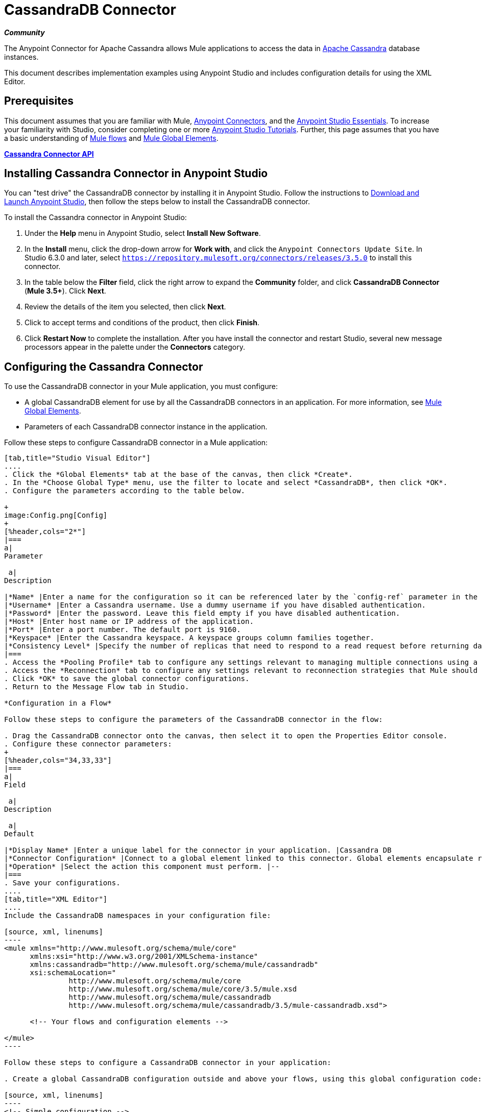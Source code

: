 = CassandraDB Connector
:keywords: cassandra, connector

*_Community_*

The Anypoint Connector for Apache Cassandra allows Mule applications to access the data in http://cassandra.apache.org[Apache Cassandra] database instances.

This document describes implementation examples using Anypoint Studio and includes configuration details for using the XML Editor. 

== Prerequisites

This document assumes that you are familiar with Mule, link:/mule-user-guide/v/3.5/anypoint-connectors[Anypoint Connectors], and the link:/anypoint-studio/v/5/basic-studio-tutorial[Anypoint Studio Essentials]. To increase your familiarity with Studio, consider completing one or more link:/anypoint-studio/v/5/basic-studio-tutorial[Anypoint Studio Tutorials]. Further, this page assumes that you have a basic understanding of link:/mule-user-guide/v/3.5/mule-concepts[Mule flows] and link:/mule-user-guide/v/3.5/global-elements[Mule Global Elements]. 

*link:http://mulesoft.github.io/cassandra-connector/1.2.2/mule/cassandradb-config.html[Cassandra Connector API]*

== Installing Cassandra Connector in Anypoint Studio

You can "test drive" the CassandraDB connector by installing it in Anypoint Studio. Follow the instructions to link:/anypoint-studio/v/6/[Download and Launch Anypoint Studio], then follow the steps below to install the CassandraDB connector.

To install the Cassandra connector in Anypoint Studio:

. Under the *Help* menu in Anypoint Studio, select *Install New Software*.
. In the *Install* menu, click the drop-down arrow for *Work with*, and click the `Anypoint Connectors Update Site`. In Studio 6.3.0 and later, select `https://repository.mulesoft.org/connectors/releases/3.5.0` to install this connector.
. In the table below the *Filter* field, click the right arrow to expand the *Community* folder, and click *CassandraDB Connector* (*Mule 3.5+*). Click *Next*.
. Review the details of the item you selected, then click *Next*.
. Click to accept terms and conditions of the product, then click *Finish*.
. Click *Restart Now* to complete the installation. After you have install the connector and restart Studio, several new message processors appear in the palette under the *Connectors* category.

== Configuring the Cassandra Connector

To use the CassandraDB connector in your Mule application, you must configure:

* A global CassandraDB element for use by all the CassandraDB connectors in an application. For more information, see link:/mule-user-guide/v/3.5/global-elements[Mule Global Elements].
* Parameters of each CassandraDB connector instance in the application.

Follow these steps to configure CassandraDB connector in a Mule application:

[tabs]
------
[tab,title="Studio Visual Editor"]
....
. Click the *Global Elements* tab at the base of the canvas, then click *Create*.
. In the *Choose Global Type* menu, use the filter to locate and select *CassandraDB*, then click *OK*.
. Configure the parameters according to the table below.

+
image:Config.png[Config]
+
[%header,cols="2*"]
|===
a|
Parameter

 a|
Description

|*Name* |Enter a name for the configuration so it can be referenced later by the `config-ref` parameter in the flow.
|*Username* |Enter a Cassandra username. Use a dummy username if you have disabled authentication.
|*Password* |Enter the password. Leave this field empty if you have disabled authentication.
|*Host* |Enter host name or IP address of the application.
|*Port* |Enter a port number. The default port is 9160.
|*Keyspace* |Enter the Cassandra keyspace. A keyspace groups column families together.
|*Consistency Level* |Specify the number of replicas that need to respond to a read request before returning data to an application. ONE is the default.
|===
. Access the *Pooling Profile* tab to configure any settings relevant to managing multiple connections using a connection pool.
. Access the *Reconnection* tab to configure any settings relevant to reconnection strategies that Mule should execute if it loses its connection to Cassandra.
. Click *OK* to save the global connector configurations.
. Return to the Message Flow tab in Studio.

*Configuration in a Flow*

Follow these steps to configure the parameters of the CassandraDB connector in the flow:

. Drag the CassandraDB connector onto the canvas, then select it to open the Properties Editor console.
. Configure these connector parameters:
+
[%header,cols="34,33,33"]
|===
a|
Field

 a|
Description

 a|
Default

|*Display Name* |Enter a unique label for the connector in your application. |Cassandra DB
|*Connector Configuration* |Connect to a global element linked to this connector. Global elements encapsulate reusable data about the connection to the target resource or service. Select the global CassandraDB connector element that you just created. |--
|*Operation* |Select the action this component must perform. |--
|===
. Save your configurations.
....
[tab,title="XML Editor"]
....
Include the CassandraDB namespaces in your configuration file:

[source, xml, linenums]
----
<mule xmlns="http://www.mulesoft.org/schema/mule/core"
      xmlns:xsi="http://www.w3.org/2001/XMLSchema-instance"
      xmlns:cassandradb="http://www.mulesoft.org/schema/mule/cassandradb"
      xsi:schemaLocation="
               http://www.mulesoft.org/schema/mule/core
               http://www.mulesoft.org/schema/mule/core/3.5/mule.xsd
               http://www.mulesoft.org/schema/mule/cassandradb
               http://www.mulesoft.org/schema/mule/cassandradb/3.5/mule-cassandradb.xsd">
 
      <!-- Your flows and configuration elements -->
 
</mule>
----

Follow these steps to configure a CassandraDB connector in your application:

. Create a global CassandraDB configuration outside and above your flows, using this global configuration code:  +

[source, xml, linenums]
----
<!-- Simple configuration -->
<cassandradb:config name="Cassandradb" username="Your Cassandra username" keyspace="<Your Cassandra keyspace" doc:name="Cassandradb"/>
----

Build your application flow, then add a CassandraDB connector using one of the following operations.

The following table provides details on each operation:  

[%header%autowidth.spread]
|===
|Operation |Description
| link:http://mulesoft.github.io/cassandra-connector/1.2.2/mule/cassandradb-config.html#add[<cassandradb:add>] |Increments a CounterColumn consisting of (name, value) at the given ColumnParent.
| link:http://mulesoft.github.io/cassandra-connector/1.2.2/mule/cassandradb-config.html#batch-mutable[<cassandradb:batch-mutable>] |Executes the specified batch mutations on the keyspace.
| link:http://mulesoft.github.io/cassandra-connector/1.2.2/mule/cassandradb-config.html#describe-cluster-name[<cassandradb:describe-cluster-name>] |Gets the name of the cluster.
| link:http://mulesoft.github.io/cassandra-connector/1.2.2/mule/cassandradb-config.html#describe-keyspace[<cassandradb:describe-keyspace>] |Gets information about the specified keyspace.
| link:http://mulesoft.github.io/cassandra-connector/1.2.2/mule/cassandradb-config.html#describe-keyspaces[<cassandradb:describe-keyspaces>] |Gets a list of all the keyspaces configured for the cluster.
| link:http://mulesoft.github.io/cassandra-connector/1.2.2/mule/cassandradb-config.html#describe-partitioner[<cassandradb:describe-partitioner>] |Gets the name of the partitioner for the cluster.
| link:http://mulesoft.github.io/cassandra-connector/1.2.2/mule/cassandradb-config.html#describe-ring[<cassandradb:describe-ring>] |Gets the token ring; a map of ranges to host addresses.
| link:http://mulesoft.github.io/cassandra-connector/1.2.2/mule/cassandradb-config.html#describe-schema-versions[<cassandradb:describe-schema-versions>] |Returns a list of nodes per version for each schema version present in a cluster.
| link:http://mulesoft.github.io/cassandra-connector/1.2.2/mule/cassandradb-config.html#describe-snitch[<cassandradb:describe-snitch>] |Gets the name of the snitch used for the cluster. A snitch indicates which datacenter and rack that data is written to and from.
| link:http://mulesoft.github.io/cassandra-connector/1.2.2/mule/cassandradb-config.html#describe-version[<cassandradb:describe-version>] |Gets the Thrift API version.
| link:http://mulesoft.github.io/cassandra-connector/1.2.2/mule/cassandradb-config.html#execute-cql-query[<cassandradb:execute-cql-query>] |Executes a CQL (Cassandra Query Language) statement and returns a CqlResult containing the results.
| link:http://mulesoft.github.io/cassandra-connector/1.2.2/mule/cassandradb-config.html#get[<cassandradb:get>] |Gets Column or SuperColumn by the path.
| link:http://mulesoft.github.io/cassandra-connector/1.2.2/mule/cassandradb-config.html#get-count[<cassandradb:get-count>] |Counts the columns present in column_parent within the predicate.
| link:http://mulesoft.github.io/cassandra-connector/1.2.2/mule/cassandradb-config.html#get-indexed-slices[<cassandradb:get-indexed-slices>] |Returns a list of slices, but uses IndexClause instead of KeyRange.
| link:http://mulesoft.github.io/cassandra-connector/1.2.2/mule/cassandradb-config.html#get-range-slices[<cassandradb:get-range-slices>] |Replaces get_range_slices.
| link:http://mulesoft.github.io/cassandra-connector/1.2.2/mule/cassandradb-config.html#get-row[<cassandradb:get-row>] |Gets Column or SuperColumn by the path.
| link:http://mulesoft.github.io/cassandra-connector/1.2.2/mule/cassandradb-config.html#get-slice[<cassandradb:get-slice>] |Gets the group of columns contained by column_parent (either a ColumnFamily name or a ColumnFamily and SuperColumn name pair) specified by the given SlicePredicate (start, finish, reversed and count) parameters.
| link:http://mulesoft.github.io/cassandra-connector/1.2.2/mule/cassandradb-config.html#insert[<cassandradb:insert>] |Inserts a Column consisting of name, value, timestamp, and ttl (time to live) for a ColumnParent.
| link:http://mulesoft.github.io/cassandra-connector/1.2.2/mule/cassandradb-config.html#insert-from-map[<cassandradb:insert-from-map>] |Inserts an object into the database.
| link:http://mulesoft.github.io/cassandra-connector/1.2.2/mule/cassandradb-config.html#multiget-count[<cassandradb:multiget-count>] |Provides a combination of multiget_slice and get_count.
| link:http://mulesoft.github.io/cassandra-connector/1.2.2/mule/cassandradb-config.html#multiget-slice[<cassandradb:multiget-slice>] |Retrieves slices for column_parent and predicate on each of the given keys in parallel.
| link:http://mulesoft.github.io/cassandra-connector/1.2.2/mule/cassandradb-config.html#remove[<cassandradb:remove>] |Removes data from a row specified by a key at the granularity specified by column_path, and the given timestamp.
| link:http://mulesoft.github.io/cassandra-connector/1.2.2/mule/cassandradb-config.html#remove-counter[<cassandradb:remove-counter>] |Removes a counter from the row specified by a key at the granularity specified by column_path.
| link:http://mulesoft.github.io/cassandra-connector/1.2.2/mule/cassandradb-config.html#set-query-keyspace[<cassandradb:set-query-keyspace>] |Sets the keyspace to use for subsequent requests.
| link:http://mulesoft.github.io/cassandra-connector/1.2.2/mule/cassandradb-config.html#system-add-column-family-from-object[<cassandradb:system-add-column-family-from-object>] |Adds a column family from an object.
| link:http://mulesoft.github.io/cassandra-connector/1.2.2/mule/cassandradb-config.html#system-add-column-family-from-object-with-simple-names[<cassandradb:system-add-column-family-from-object-with-simple-names>] |Adds a column family from an object that has a simple name.
| link:http://mulesoft.github.io/cassandra-connector/1.2.2/mule/cassandradb-config.html#system-add-column-family-with-params[<cassandradb:system-add-column-family-with-params>] |Adds a column family to the current keyspace.
| link:http://mulesoft.github.io/cassandra-connector/1.2.2/mule/cassandradb-config.html#system-add-keyspace-from-object[<cassandradb:system-add-keyspace-from-object>] |Creates a new keyspace and any column families defined with it.
| link:http://mulesoft.github.io/cassandra-connector/1.2.2/mule/cassandradb-config.html#system-add-keyspace-with-params[<cassandradb:system-add-keyspace-with-params>] |Creates a new keyspace with the provided name with all the defaults values
| link:http://mulesoft.github.io/cassandra-connector/1.2.2/mule/cassandradb-config.html#system-drop-column-family[<cassandradb:system-drop-column-family>] |Drops a column family.
| link:http://mulesoft.github.io/cassandra-connector/1.2.2/mule/cassandradb-config.html#system-drop-keyspace[<cassandradb:system-drop-keyspace>] |Drops a keyspace.
| link:http://mulesoft.github.io/cassandra-connector/1.2.2/mule/cassandradb-config.html#system-update-column-family[<cassandradb:system-update-column-family>] |Updates properties of a ColumnFamily.
| link:http://mulesoft.github.io/cassandra-connector/1.2.2/mule/cassandradb-config.html#system-update-keyspace[<cassandradb:system-update-keyspace>] |Updates properties of a keyspace.
| link:http://mulesoft.github.io/cassandra-connector/1.2.2/mule/cassandradb-config.html#truncate[<cassandradb:truncate>] |Removes all the rows from a column family.
|===
....
------

== Example Use Case

Adds a new keyspace in the Apache Cassandra database with default values. A keyspace groups column families together.

image:cassandra.png[cassandra]

[tabs]
------
[tab,title="Studio Visual Editor"]
....

. Drag an HTTP endpoint into a new flow , and configure it as follows:
+
image:cassandra.png[cassandra]

. Drag the CassandraDB connector onto the canvas, then select it to open the properties editor console.

. Click the *+* sign next to the *Connector Configuration* field to add a new global connector configuration: +
 image:addconfig.png[addconfig]

. Configure the global element:
+
[%header,cols="2*"]
|===
a|
Field
a|
Value
|*Name* |CassandraDB (or any other name you prefer)
|*Username* |<Your Cassandra username> (You can use a dummy username if you disabled authentication)
|*Password* |<Your Cassandra password> ( You can leave this element blank if you disabled authentication)
|*Host* |localhost
|*Port* |9160 (default is 9160)
|*Keyspace* |<Cassandra Keyspace>
|*Consistency Level* |ONE (default)
|===
. In the properties editor of the CassandraDB connector, configure the remaining parameters:
+
image:cassandra+conf+1.png[cassandra+conf+1]
+
[%header,cols="2*"]
|=====
a|
Field
a|
Value
|*Display Name* |Add-Keyspace (or any other name you prefer)
|*Connector * *Configuration* |CassandraDB (name of the global element you have created)
|*Operation* |System adds a keyspace with parameters
|*Keyspace Name* |`#[message.inboundProperties.'http.query.params'.keyspace]`
|=====

. Run the project as a Mule Application (right-click project name, then select *Run As* > *Mule Application*).
. From a browser, navigate to` http://localhost:8081/?keyspace=`_<keyspacename>_ 
.Mule conducts the query, and creates the CassandraDB keyspace with the specified name.
. Add a `cassandradb:config` element to your project, then configure its attributes according to the table below.

....
[tab,title="XML Editor"]
....

image:cassandra.png[cassandra]

. Add a cassandradb:config element to your project, then configure its attributes according to the table below.
+
[source, xml, linenums]
----
<cassandradb:config name="Cassandradb" username="dummy"  keyspace="system" doc:name="Cassandradb"/>
----
+
[%header,cols="2*"]
|===
a|
Attribute
a|
Value

|*name* |CassandraDB
|*doc:name* |CassandraDB
|*username* |<Your Cassandra username>
|*keyspace* |system
|===

. Create a Mule flow with an HTTP endpoint, configuring the endpoint according to the table below.
+
[source, xml, linenums]
----
<http:inbound-endpoint exchange-pattern="request-response"
host="localhost" port="8090" path="cassandra/addKeyspace"
doc:name="HTTP"/>
----

+
[%header,cols="2*"]
|===
a|
Attribute

 a|
Value

|*exchange-pattern* |request-response
|*host* |localhost
|*port* |8090
|*path* |cassandra/addkeyspace
|*doc:name* |HTTP
|===
+
. `Add a cassandradb:system-add-keyspace-with-params element to your flow, configuring the attributes according to the table below.`
+

[source, xml, linenums]
----
<cassandradb:system-add-keyspace-with-params config-ref="Cassandradb" keyspaceName="#[message.inboundProperties['keyspace']]"  doc:name="Add-Keyspace">
        </cassandradb:system-add-keyspace-with-params>
----

+
[%header,cols="2*"]
|====
a|Attribute
a|Value
|*config-ref* |Cassandradb
|*keyspaceName* a|`#[message.inboundProperties.'http.query.params'.keyspace]`
|*doc:name* a|`Add-Keyspace`
|====
+
. Run the project as a Mule Application (right-click project name, then select **Run As > Mule Application**).
. From a browser, navigate to` http://localhost:8081/?keyspace=   `<keyspacename>
. Mule conducts the query, and adds the keyspace with the specified name.

....
------

== Example Code

[source, xml, linenums]
----
<mule xmlns:scripting="http://www.mulesoft.org/schema/mule/scripting" xmlns:mulexml="http://www.mulesoft.org/schema/mule/xml" xmlns:json="http://www.mulesoft.org/schema/mule/json" xmlns:cassandradb="http://www.mulesoft.org/schema/mule/cassandradb" xmlns:http="http://www.mulesoft.org/schema/mule/http" xmlns:tracking="http://www.mulesoft.org/schema/mule/ee/tracking" xmlns="http://www.mulesoft.org/schema/mule/core" xmlns:doc="http://www.mulesoft.org/schema/mule/documentation" xmlns:spring="http://www.springframework.org/schema/beans" version="EE-3.5.1" xmlns:xsi="http://www.w3.org/2001/XMLSchema-instance" xsi:schemaLocation="http://www.mulesoft.org/schema/mule/json http://www.mulesoft.org/schema/mule/json/3.5/mule-json.xsd
http://www.mulesoft.org/schema/mule/http http://www.mulesoft.org/schema/mule/http/3.5/mule-http.xsd
http://www.mulesoft.org/schema/mule/cassandradb http://www.mulesoft.org/schema/mule/cassandradb/3.2/mule-cassandradb.xsd
http://www.springframework.org/schema/beans http://www.springframework.org/schema/beans/spring-beans-current.xsd
http://www.mulesoft.org/schema/mule/core http://www.mulesoft.org/schema/mule/core/3.5/mule.xsd
http://www.mulesoft.org/schema/mule/scripting http://www.mulesoft.org/schema/mule/scripting/3.5/mule-scripting.xsd
http://www.mulesoft.org/schema/mule/xml http://www.mulesoft.org/schema/mule/xml/3.5/mule-xml.xsd
http://www.mulesoft.org/schema/mule/ee/tracking http://www.mulesoft.org/schema/mule/ee/tracking/3.5/mule-tracking-ee.xsd">
    <cassandradb:config name="Cassandradb" username="dummy" keyspace="system" doc:name="Cassandradb"/>
    <cassandradb:config name="CassandradbNuevo" username="dummy"  keyspace="NewUserKeyspace" doc:name="Cassandradb"/>
    <flow name="AddKeyspace" doc:name="AddKeyspace">
        <http:inbound-endpoint exchange-pattern="request-response" host="localhost" port="8081" path="cassandra/addKeyspace" doc:name="HTTP"/>
        <cassandradb:system-add-keyspace-with-params config-ref="Cassandradb" keyspaceName="#[message.inboundProperties['keyspace']]" doc:name="Add-Keyspace">
        </cassandradb:system-add-keyspace-with-params>
        <set-payload value="New keyspaces #[message.inboundProperties['keyspace']] was added. New schema key #[payload]" doc:name="Set Payload"/>
    </flow>
    <flow name="Batch-mutable" doc:name="Batch-mutable">
        <http:inbound-endpoint exchange-pattern="request-response" host="localhost" port="8081" doc:name="HTTP"/>
        <cassandradb:add config-ref="" doc:name="Cassandradb" columnParent="" counterName="" counterValue="" rowKey=""/>
    </flow>
----

*Note*: In this code example, `spring-beans-current.xsd` is a placeholder. To locate the correct version, see http://www.springframework.org/schema/beans/[http://www.springframework.org/schema/beans/].

== See Also

* Learn more about working with link:/mule-user-guide/v/3.7/anypoint-connectors[Anypoint Connectors].
* Access the link:https://github.com/mulesoft/cassandra-connector/tree/master/doc[CassandraDB connector release notes]. 
